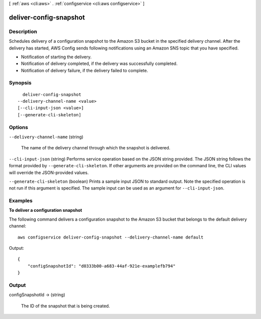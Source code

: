 [ :ref:`aws <cli:aws>` . :ref:`configservice <cli:aws configservice>` ]

.. _cli:aws configservice deliver-config-snapshot:


***********************
deliver-config-snapshot
***********************



===========
Description
===========



Schedules delivery of a configuration snapshot to the Amazon S3 bucket in the specified delivery channel. After the delivery has started, AWS Config sends following notifications using an Amazon SNS topic that you have specified.

 

 
* Notification of starting the delivery.
 
* Notification of delivery completed, if the delivery was successfully completed.
 
* Notification of delivery failure, if the delivery failed to complete.
 



========
Synopsis
========

::

    deliver-config-snapshot
  --delivery-channel-name <value>
  [--cli-input-json <value>]
  [--generate-cli-skeleton]




=======
Options
=======

``--delivery-channel-name`` (string)


  The name of the delivery channel through which the snapshot is delivered.

  

``--cli-input-json`` (string)
Performs service operation based on the JSON string provided. The JSON string follows the format provided by ``--generate-cli-skeleton``. If other arguments are provided on the command line, the CLI values will override the JSON-provided values.

``--generate-cli-skeleton`` (boolean)
Prints a sample input JSON to standard output. Note the specified operation is not run if this argument is specified. The sample input can be used as an argument for ``--cli-input-json``.



========
Examples
========

**To deliver a configuration snapshot**

The following command delivers a configuration snapshot to the Amazon S3 bucket that belongs to the default delivery channel::

    aws configservice deliver-config-snapshot --delivery-channel-name default

Output::
      
    {
        "configSnapshotId": "d0333b00-a683-44af-921e-examplefb794"
    }

======
Output
======

configSnapshotId -> (string)

  

  The ID of the snapshot that is being created.

  

  

